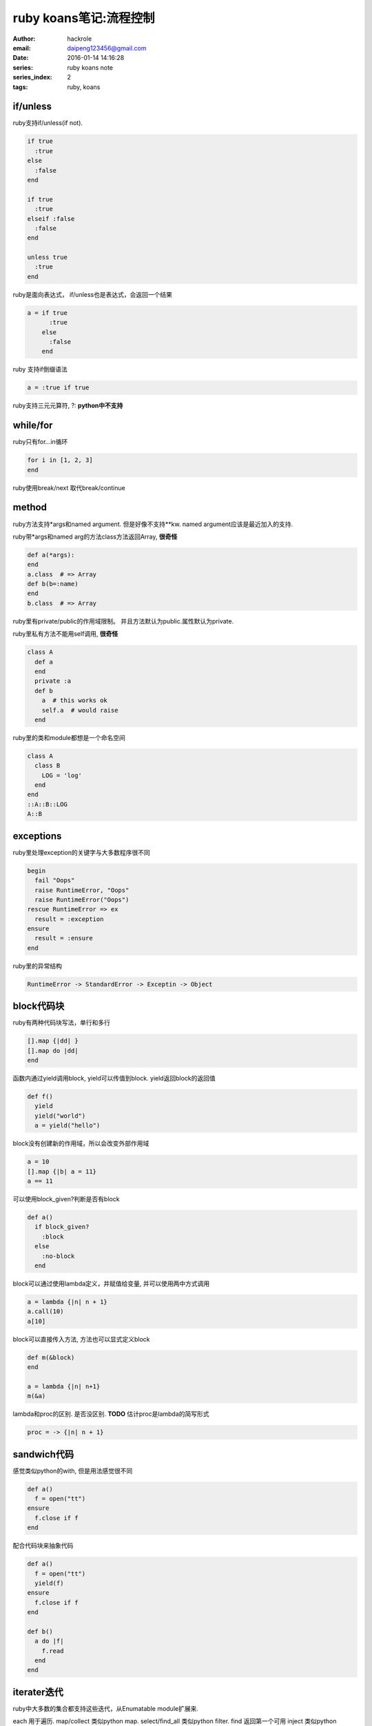 ruby koans笔记:流程控制
=======================

:author: hackrole
:email: daipeng123456@gmail.com
:date: 2016-01-14 14:16:28
:series: ruby koans note
:series_index: 2
:tags: ruby, koans

if/unless
---------

ruby支持if/unless(if not).

.. code-block:: ruby

  if true
    :true
  else
    :false
  end

  if true
    :true
  elseif :false
    :false
  end

  unless true
    :true
  end

ruby是面向表达式， if/unless也是表达式，会返回一个结果

.. code-block:: ruby

    a = if true
          :true
        else
          :false
        end

ruby 支持if倒缀语法

.. code-block:: ruby

    a = :true if true

ruby支持三元元算符, ?: **python中不支持**

while/for
---------

ruby只有for...in循环

.. code-block:: ruby

    for i in [1, 2, 3]
    end

ruby使用break/next 取代break/continue

method
------

ruby方法支持*args和named argument. 但是好像不支持**kw.
named argument应该是最近加入的支持.

ruby带*args和named arg的方法class方法返回Array, **很奇怪**

.. code-block:: ruby

    def a(*args):
    end
    a.class  # => Array
    def b(b=:name)
    end
    b.class  # => Array

ruby里有private/public的作用域限制。
并且方法默认为public.属性默认为private.

ruby里私有方法不能用self调用, **很奇怪** 

.. code-block:: ruby

    class A
      def a
      end
      private :a
      def b
        a  # this works ok
        self.a  # would raise
      end

ruby里的类和module都想是一个命名空间

.. code-block:: ruby

    class A
      class B
        LOG = 'log'
      end
    end
    ::A::B::LOG
    A::B

exceptions
----------

ruby里处理exception的关键字与大多数程序很不同

.. code-block:: ruby

    begin
      fail "Oops"
      raise RuntimeError, "Oops"
      raise RuntimeError("Oops")
    rescue RuntimeError => ex
      result = :exception
    ensure
      result = :ensure
    end

ruby里的异常结构

.. code-block:: shell

    RuntimeError -> StandardError -> Exceptin -> Object

block代码块
-----------
ruby有两种代码块写法，单行和多行

.. code-block:: ruby

   [].map {|dd| }
   [].map do |dd|
   end


函数内通过yield调用block, yield可以传值到block. yield返回block的返回值

.. code-block:: ruby

    def f()
      yield
      yield("world")
      a = yield("hello")

block没有创建新的作用域，所以会改变外部作用域

.. code-block:: ruby

    a = 10
    [].map {|b| a = 11} 
    a == 11

可以使用block_given?判断是否有block

.. code-block:: ruby

    def a()
      if block_given?
        :block
      else
        :no-block
      end

block可以通过使用lambda定义，并赋值给变量, 并可以使用两中方式调用

.. code-block:: ruby

    a = lambda {|n| n + 1}
    a.call(10)
    a[10]

block可以直接传入方法, 方法也可以显式定义block

.. code-block:: ruby

    def m(&block)
    end

    a = lambda {|n| n+1}
    m(&a)

lambda和proc的区别. 是否没区别. **TODO**
估计proc是lambda的简写形式

.. code-block:: ruby

    proc = -> {|n| n + 1}


sandwich代码
------------

感觉类似python的with, 但是用法感觉很不同

.. code-block:: ruby

    def a()
      f = open("tt")
    ensure
      f.close if f
    end

配合代码块来抽象代码

.. code-block:: ruby

    def a()
      f = open("tt")
      yield(f)
    ensure
      f.close if f
    end

    def b()
      a do |f|
        f.read
      end
    end

iterater迭代
------------

ruby中大多数的集合都支持这些迭代，从Enumatable module扩展来.

each 用于遍历.
map/collect 类似python map.
select/find_all 类似python filter.
find 返回第一个可用
inject 类似python reduce

ruby中很多迭代都是配合代码块使用. 包括File.open/File.read等.
